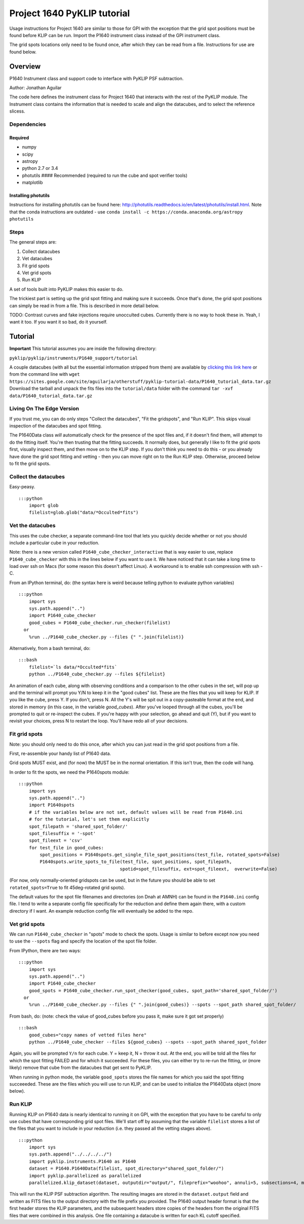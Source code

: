 .. _p1640-label:


Project 1640 PyKLIP tutorial
============================

Usage instructions for Project 1640 are similar to those for GPI with the exception that the grid spot positions must
be found before KLIP can be run. Import the P1640 instrument class instead of the GPI instrument class.

The grid spots locations only need to be found once, after which they can be read from a file. Instructions for use are found below.

Overview
--------

P1640 Instrument class and support code to interface with PyKLIP PSF
subtraction.

Author: Jonathan Aguilar

The code here defines the instrument class for Project 1640 that
interacts with the rest of the PyKLIP module. The Instrument class
contains the information that is needed to scale and align the
datacubes, and to select the reference slicess.

Dependencies
~~~~~~~~~~~~

Required
^^^^^^^^

-  numpy
-  scipy
-  astropy
-  python 2.7 or 3.4
-  photutils #### Recommended (required to run the cube and spot
   verifier tools)
-  matplotlib

Installing photutils
^^^^^^^^^^^^^^^^^^^^

Instructions for installing photutils can be found here:
http://photutils.readthedocs.io/en/latest/photutils/install.html. Note
that the conda instructions are outdated - use
``conda install -c https://conda.anaconda.org/astropy photutils``

Steps
~~~~~

The general steps are:

1. Collect datacubes
2. Vet datacubes
3. Fit grid spots
4. Vet grid spots
5. Run KLIP

A set of tools built into PyKLIP makes this easier to do.

The trickiest part is setting up the grid spot fitting and making sure
it succeeds. Once that's done, the grid spot positions can simply be
read in from a file. This is described in more detail below.

TODO: Contrast curves and fake injections require unocculted cubes.
Currently there is no way to hook these in. Yeah, I want it too. If you
want it so bad, do it yourself.

Tutorial
--------

**Important** This tutorial assumes you are inside the following
directory:

``pyklip/pyklip/instruments/P1640_support/tutorial``

A couple datacubes (with all but the essential information stripped from
them) are available by `clicking this link
here <https://sites.google.com/site/aguilarja/otherstuff/pyklip-tutorial-data>`__
or from the command line with
``wget https://sites.google.com/site/aguilarja/otherstuff/pyklip-tutorial-data/P1640_tutorial_data.tar.gz``
Download the tarball and unpack the fits files into the
``tutorial/data`` folder with the command
``tar -xvf data/P1640_tutorial_data.tar.gz``

Living On The Edge Version
~~~~~~~~~~~~~~~~~~~~~~~~~~

If you trust me, you can do only steps "Collect the datacubes", "Fit the
gridspots", and "Run KLIP". This skips visual inspection of the
datacubes and spot fitting.

The P1640Data class *will* automatically check for the presence of the
spot files and, if it doesn't find them, will attempt to do the fitting
itself. You're then trusting that the fitting succeeds. It normally
does, but generally I like to fit the grid spots first, visually inspect
them, and then move on to the KLIP step. If you don't think you need to
do this - or you already have done the grid spot fitting and vetting -
then you can move right on to the Run KLIP step. Otherwise, proceed
below to fit the grid spots.

Collect the datacubes
~~~~~~~~~~~~~~~~~~~~~

Easy-peasy.

::

    :::python
        import glob
        filelist=glob.glob("data/*Occulted*fits")

Vet the datacubes
~~~~~~~~~~~~~~~~~

This uses the cube checker, a separate command-line tool that lets you
quickly decide whether or not you should include a particular cube in
your reduction.

Note: there is a new version called ``P1640_cube_checker_interactive``
that is way easier to use, replace ``P1640_cube_checker`` with this in
the lines below if you want to use it. We have noticed that it can take
a long time to load over ssh on Macs (for some reason this doesn't
affect Linux). A workaround is to enable ssh compression with ssh -C.

From an IPython terminal, do: (the syntax here is weird because telling
python to evaluate python variables)

::

    :::python
        import sys
        sys.path.append("..")
        import P1640_cube_checker
        good_cubes = P1640_cube_checker.run_checker(filelist)
      or
        %run ../P1640_cube_checker.py --files {" ".join(filelist)}
        

Alternatively, from a bash terminal, do:

::

    :::bash
        filelist=`ls data/*Occulted*fits`
        python ../P1640_cube_checker.py --files ${filelist}

An animation of each cube, along with observing conditions and a
comparison to the other cubes in the set, will pop up and the terminal
will prompt you Y/N to keep it in the "good cubes" list. These are the
files that you will keep for KLIP. If you like the cube, press Y. If you
don't, press N. All the Y's will be spit out in a copy-pasteable format
at the end, and stored in memory (in this case, in the variable
*good\_cubes*). After you've looped through all the cubes, you'll be
prompted to quit or re-inspect the cubes. If you're happy with your
selection, go ahead and quit (Y), but if you want to revisit your
choices, press N to restart the loop. You'll have redo all of your
decisions.

Fit grid spots
~~~~~~~~~~~~~~

Note: you should only need to do this once, after which you can just
read in the grid spot positions from a file.

First, re-assemble your handy list of P1640 data.

Grid spots MUST exist, and (for now) the MUST be in the normal
orientation. If this isn't true, then the code will hang.

In order to fit the spots, we need the P1640spots module:

::

    :::python
        import sys
        sys.path.append("..")
        import P1640spots
        # if the variables below are not set, default values will be read from P1640.ini
        # for the tutorial, let's set them explicitly
        spot_filepath = 'shared_spot_folder/'
        spot_filesuffix = '-spot'
        spot_fileext = 'csv'
        for test_file in good_cubes:
            spot_positions = P1640spots.get_single_file_spot_positions(test_file, rotated_spots=False)
            P1640spots.write_spots_to_file(test_file, spot_positions, spot_filepath, 
                                          spotid=spot_filesuffix, ext=spot_fileext,  overwrite=False)
                                           

(For now, only normally-oriented gridspots can be used, but in the
future you should be able to set ``rotated_spots=True`` to fit
45deg-rotated grid spots).

The default values for the spot file filenames and directories (on Dnah
at AMNH) can be found in the ``P1640.ini`` config file. I tend to write
a separate config file specifically for the reduction and define them
again there, with a custom directory if I want. An example reduction
config file will eventually be added to the repo.

Vet grid spots
~~~~~~~~~~~~~~

We can run ``P1640_cube_checker`` in "spots" mode to check the spots.
Usage is similar to before except now you need to use the ``--spots``
flag and specify the location of the spot file folder.

From IPython, there are two ways:

::

    :::python
        import sys
        sys.path.append("..")
        import P1640_cube_checker
        good_spots = P1640_cube_checker.run_spot_checker(good_cubes, spot_path='shared_spot_folder/')
      or
        %run ../P1640_cube_checker.py --files {" ".join(good_cubes)} --spots --spot_path shared_spot_folder/

From bash, do: (note: check the value of good\_cubes before you pass it,
make sure it got set properly)

::

    :::bash
        good_cubes="copy names of vetted files here"
        python ../P1640_cube_checker --files ${good_cubes} --spots --spot_path shared_spot_folder

Again, you will be prompted ``Y/n`` for each cube. Y = keep it, N =
throw it out. At the end, you will be told all the files for which the
spot fitting FAILED and for which it succeeded. For these files, you can
either try to re-run the fitting, or (more likely) remove that cube from
the datacubes that get sent to PyKLIP.

When running in python mode, the variable ``good_spots`` stores the file
names for which you said the spot fitting succeeeded. These are the
files which you will use to run KLIP, and can be used to initialize the
P1640Data object (more below).

Run KLIP
~~~~~~~~

Running KLIP on P1640 data is nearly identical to running it on GPI,
with the exception that you have to be careful to only use cubes that
have corresponding grid spot files. We'll start off by assuming that the
variable ``filelist`` stores a list of the files that you want to
include in your reduction (i.e. they passed all the vetting stages
above).

::

    :::python
        import sys
        sys.path.append("../../../../")
        import pyklip.instruments.P1640 as P1640
        dataset = P1640.P1640Data(filelist, spot_directory="shared_spot_folder/")
        import pyklip.parallelized as parallelized
        parallelized.klip_dataset(dataset, outputdir="output/", fileprefix="woohoo", annuli=5, subsections=4, movement=3, numbasis=[1,20,100], calibrate_flux=False, mode="SDI")

This will run the KLIP PSF subtraction algorithm. The resulting images
are stored in the ``dataset.output`` field and written as FITS files to
the output directory with the file prefix you provided. The P1640 output
header format is that the first header stores the KLIP parameters, and
the subsequent headers store copies of the headers from the original
FITS files that were combined in this analysis. One file containing a
datacube is written for each KL cutoff specified.
